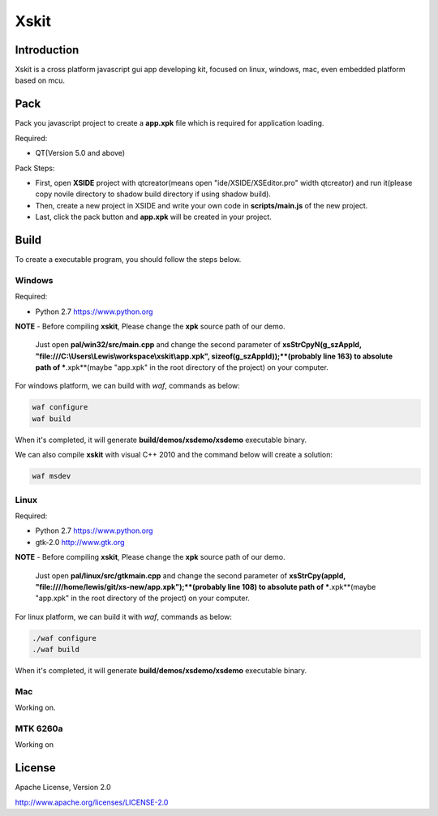 Xskit
======================================

Introduction
--------------------------------------

Xskit is a cross platform javascript gui app developing kit, focused on linux, windows, mac, even embedded platform based on mcu.

Pack
--------------------------------------
Pack you javascript project to create a **app.xpk** file which is required for application loading.

Required:

- QT(Version 5.0 and above)

Pack Steps:

- First, open **XSIDE** project with qtcreator(means open "ide/XSIDE/XSEditor.pro" width qtcreator) and run it(please copy novile directory to shadow build directory if using shadow build).
- Then, create a new project in XSIDE and write your own code in **scripts/main.js** of the new project.  
- Last, click the pack button and **app.xpk** will be created in your project. 

Build
--------------------------------------
To create a executable program, you should follow the steps below.

Windows
''''''''''''''''''''''''''''''''''''''

Required:

- Python 2.7 https://www.python.org

**NOTE**
- Before compiling **xskit**, Please change the **xpk** source path of our demo.
  Just open **pal/win32/src/main.cpp** and change the second parameter of **xsStrCpyN(g_szAppId, "file:///C:\\Users\\Lewis\\workspace\\xskit\\app.xpk", sizeof(g_szAppId));**(probably line 163) to absolute path of ***.xpk**(maybe "app.xpk" in the root directory of the project) on your computer.

For windows platform, we can build with *waf*, commands as below:

.. code-block:: 

  waf configure
  waf build
   
When it's completed, it will generate **build/demos/xsdemo/xsdemo** executable binary. 

We can also compile **xskit** with visual C++ 2010 and the command below will create a solution:

.. code-block::

  waf msdev

Linux
''''''''''''''''''''''''''''''''''''''

Required:

- Python 2.7 https://www.python.org
- gtk-2.0 http://www.gtk.org

**NOTE**
- Before compiling **xskit**, Please change the **xpk** source path of our demo.
  Just open **pal/linux/src/gtkmain.cpp** and change the second parameter of **xsStrCpy(appId, "file:////home/lewis/git/xs-new/app.xpk");**(probably line 108) to absolute path of ***.xpk**(maybe "app.xpk" in the root directory of the project) on your computer.

For linux platform, we can build it with *waf*, commands as below:

.. code-block:: sh

  ./waf configure
  ./waf build

When it's completed, it will generate **build/demos/xsdemo/xsdemo** executable binary.

Mac
''''''''''''''''''''''''''''''''''''''

Working on.

MTK 6260a
''''''''''''''''''''''''''''''''''''''

Working on

License
-----------

Apache License, Version 2.0

http://www.apache.org/licenses/LICENSE-2.0
